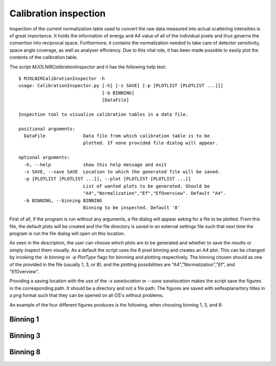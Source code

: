 Calibration inspection
======================

Inspection of the current normalization table used to convert the raw data measured into actual scattering intensities is of great importance. It holds the information of energy and A4 value of all of the individual pixels and thus governs the convertion into reciprocal space. Furthermore, it contains the normalization needed to take care of detector sensitivity, space angle coverage, as well as analyser efficiency. Due to this vital role, it has been made possible to easily plot the contents of the calibration table.

The script *MJOLNIRCalibrationInspector* and it has the following help text::

    $ MJOLNIRCalibrationInspector -h
    usage: CalibrationInspector.py [-h] [-s SAVE] [-p [PLOTLIST [PLOTLIST ...]]]
                                   [-b BINNING]
                                   [DataFile]

    Inspection tool to visualize calibration tables in a data file.

    positional arguments:
      DataFile              Data file from which calibration table is to be
                            plotted. If none provided file dialog will appear.

    optional arguments:
      -h, --help            show this help message and exit
      -s SAVE, --save SAVE  Location to which the generated file will be saved.
      -p [PLOTLIST [PLOTLIST ...]], --plot [PLOTLIST [PLOTLIST ...]]
                            List of wanted plots to be generated. Should be
                            "A4","Normalization","Ef","EfOverview". Default "A4".
      -b BINNING, --binning BINNING
                            Binning to be inspected. Default '8'


First of all, if the program is run without any arguments, a file dialog will appear asking for a file to be plotted. From this file, the default plots will be created and the file directory is saved in an external settings file such that next time the program is run the file dialog will open on this location.

As seen in the description, the user can choose which plots are to be generated and whether to save the results or simply inspect them visually. As a default the script uses the 8 pixel binning and creates an A4 plot. 
This can be changed by invoking the *-b binning* or *-p PlotType* flags for binnning and plotting respectively. The binning chosen should as one of the provided in the file (usually 1, 3, or 8), and the plotting possibilities are "A4","Normalization","Ef", and "EfOverview".

Providing a saving location with the use of the *-s savelocation* or *--save savelocation* makes the script save the figures in the corresponding path. It should be a directory and not a file path. 
The figures are saved with selfexplanartory titles in a png format such that they can be opened on all OS's without problems.

An example of the four different figures produces is the following, when choosing binning 1, 3, and 8:

Binning 1
^^^^^^^^^
|bin1EI| |bin1EO|
|bin1C| |bin1N|

.. |bin1EI| image:: Figures/Final_Energy_Individual_1.png
   :width: 49%

.. |bin1EO| image:: Figures/Final_Energy_Overview_1.png
   :width: 49%

.. |bin1C| image:: Figures/Instrument_calibration_1.png
   :width: 49%

.. |bin1N| image:: Figures/Normalization_1.png
   :width: 49%

Binning 3
^^^^^^^^^
|bin3EI| |bin3EO|
|bin3C| |bin3N|

.. |bin3EI| image:: Figures/Final_Energy_Individual_3.png
   :width: 49%

.. |bin3EO| image:: Figures/Final_Energy_Overview_3.png
   :width: 49%

.. |bin3C| image:: Figures/Instrument_calibration_3.png
   :width: 49%

.. |bin3N| image:: Figures/Normalization_3.png
   :width: 49%

Binning 8
^^^^^^^^^
|bin8EI| |bin8EO|
|bin8C| |bin8N|

.. |bin8EI| image:: Figures/Final_Energy_Individual_8.png
   :width: 49%

.. |bin8EO| image:: Figures/Final_Energy_Overview_8.png
   :width: 49%

.. |bin8C| image:: Figures/Instrument_calibration_8.png
   :width: 49%

.. |bin8N| image:: Figures/Normalization_8.png
   :width: 49%
